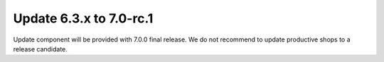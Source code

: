 Update 6.3.x to 7.0-rc.1
========================

Update component will be provided with 7.0.0 final release.
We do not recommend to update productive shops to a release candidate.